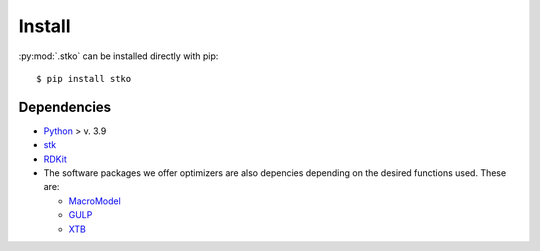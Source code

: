 Install
=======

:py:mod:`.stko` can be installed directly with pip::

   $ pip install stko


Dependencies
------------


* `Python <https://www.python.org/>`_ > v. 3.9
* `stk <https://github.com/lukasturcani/stk>`_
* `RDKit <https://www.rdkit.org>`_
* The software packages we offer optimizers are also depencies depending on the desired functions used. These are:

  * `MacroModel <https://sites.google.com/site/orcainputlibrary/home/>`_
  * `GULP <http://gulp.curtin.edu.au/gulp/>`_
  * `XTB <https://www.chemie.uni-bonn.de/pctc/mulliken-center/software/xtb/xtb/>`_